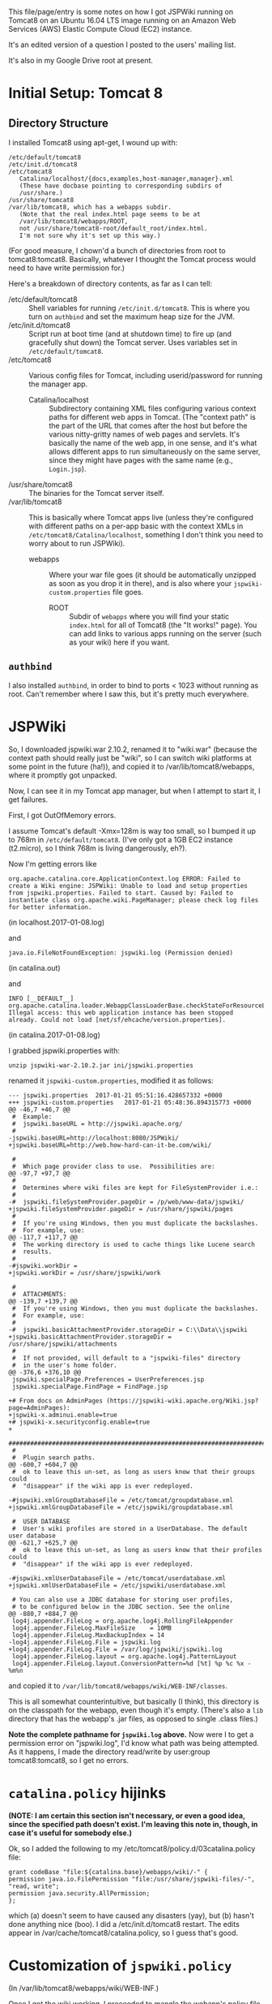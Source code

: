 This file/page/entry is some notes on how I got JSPWiki running on Tomcat8 on an Ubuntu 16.04 LTS
image running on an Amazon Web Services (AWS) Elastic Compute Cloud (EC2) instance.

It's an edited version of a question I posted to the users' mailing list.

It's also in my Google Drive root at present.

* Initial Setup: Tomcat 8

** Directory Structure
  
  I installed Tomcat8 using apt-get, I wound up with:

  #+BEGIN_EXAMPLE 
    /etc/default/tomcat8 
    /etc/init.d/tomcat8
    /etc/tomcat8
       Catalina/localhost/{docs,examples,host-manager,manager}.xml
       (These have docbase pointing to corresponding subdirs of
       /usr/share.)
    /usr/share/tomcat8
    /var/lib/tomcat8, which has a webapps subdir.
       (Note that the real index.html page seems to be at 
       /var/lib/tomcat8/webapps/ROOT, 
       not /usr/share/tomcat8-root/default_root/index.html.
       I'm not sure why it's set up this way.)
  #+END_EXAMPLE 

  (For good measure, I chown'd a bunch of directories from root to tomcat8:tomcat8. Basically,
  whatever I thought the Tomcat process would need to have write permission for.)
  
  Here's a breakdown of directory contents, as far as I can tell:

  - /etc/default/tomcat8 :: Shell variables for running =/etc/init.d/tomcat8=.  This is where you
       turn on =authbind= and set the maximum heap size for the JVM.
  - /etc/init.d/tomcat8 :: Script run at boot time (and at shutdown time) to fire up (and gracefully
       shut down) the Tomcat server.  Uses variables set in =/etc/default/tomcat8=.
  - /etc/tomcat8 :: Various config files for Tomcat, including userid/password for running the
       manager app.
    - Catalina/localhost :: Subdirectory containing XML files configuring various context paths for
         different web apps in Tomcat.  (The "context path" is the part of the URL that comes after
         the host but before the various nitty-gritty names of web pages and servlets. It's
         basically the name of the web app, in one sense, and it's what allows different apps to run
         simultaneously on the same server, since they might have pages with the same name (e.g.,
         =Login.jsp=).
  - /usr/share/tomcat8 :: The binaries for the Tomcat server itself.
  - /var/lib/tomcat8 :: This is basically where Tomcat apps live (unless they're configured with
       different paths on a per-app basic with the context XMLs in
       =/etc/tomcat8/Catalina/localhost=, something I don't think you need to worry about to run
       JSPWiki).
    - webapps :: Where your war file goes (it should be automatically unzipped as soon as you drop
         it in there), and is also where your =jspwiki-custom.properties= file goes.
      - ROOT :: Subdir of =webapps= where you will find your static =index.html= for all of
           Tomcat8 (the "It works!" page).  You can add links to various apps running on the server
           (such as your wiki) here if you want.

** =authbind=
   
  I also installed =authbind=, in order to bind to ports < 1023 without running as root.  Can't
  remember where I saw this, but it's pretty much everywhere.
       
* JSPWiki
  
  So, I downloaded jspwiki.war 2.10.2, renamed it to "wiki.war" (because the context path should
  really just be "wiki", so I can switch wiki platforms at some point in the future (ha!)), and
  copied it to /var/lib/tomcat8/webapps, where it promptly got unpacked.

  Now, I can see it in my Tomcat app manager, but when I attempt to start it, I get failures.

  First, I got OutOfMemory errors.

  I assume Tomcat's default -Xmx=128m is way too small, so I bumped it up to 768m in
  =/etc/default/tomcat8=.  (I've only got a 1GB EC2 instance (t2.micro), so I think 768m is living
  dangerously, eh?).

  Now I'm getting errors like

  #+BEGIN_EXAMPLE 
    org.apache.catalina.core.ApplicationContext.log ERROR: Failed to create a Wiki engine: JSPWiki: Unable to load and setup properties from jspwiki.properties. Failed to start. Caused by: Failed to instantiate class org.apache.wiki.PageManager; please check log files for better information.
   #+END_EXAMPLE
   
  (in localhost.2017-01-08.log)

  and

  #+BEGIN_EXAMPLE 
    java.io.FileNotFoundException: jspwiki.log (Permission denied)
  #+END_EXAMPLE
   
   (in catalina.out)

   and

   #+BEGIN_EXAMPLE 
     INFO [__DEFAULT__] org.apache.catalina.loader.WebappClassLoaderBase.checkStateForResourceLoading Illegal access: this web application instance has been stopped already. Could not load [net/sf/ehcache/version.properties].
   #+END_EXAMPLE
   
   (in catalina.2017-01-08.log)

   I grabbed jspwiki.properties with:

   : unzip jspwiki-war-2.10.2.jar ini/jspwiki.properties

   renamed it =jspwiki-custom.properties=, modified it as follows:

   #+BEGIN_EXAMPLE
     --- jspwiki.properties  2017-01-21 05:51:16.428657332 +0000
     +++ jspwiki-custom.properties   2017-01-21 05:48:36.894315773 +0000
     @@ -46,7 +46,7 @@
      #  Example:
      #  jspwiki.baseURL = http://jspwiki.apache.org/
      #
     -jspwiki.baseURL=http://localhost:8080/JSPWiki/
     +jspwiki.baseURL=http://web.how-hard-can-it-be.com/wiki/

      #
      #  Which page provider class to use.  Possibilities are:
     @@ -97,7 +97,7 @@
      #
      #  Determines where wiki files are kept for FileSystemProvider i.e.:
      #
     -#  jspwiki.fileSystemProvider.pageDir = /p/web/www-data/jspwiki/
     +jspwiki.fileSystemProvider.pageDir = /usr/share/jspwiki/pages
      #
      #  If you're using Windows, then you must duplicate the backslashes.
      #  For example, use:
     @@ -117,7 +117,7 @@
      #  The working directory is used to cache things like Lucene search
      #  results.
      #
     -#jspwiki.workDir =
     +jspwiki.workDir = /usr/share/jspwiki/work

      #
      #  ATTACHMENTS:
     @@ -139,7 +139,7 @@
      #  If you're using Windows, then you must duplicate the backslashes.
      #  For example, use:
      #
     -#  jspwiki.basicAttachmentProvider.storageDir = C:\\Data\\jspwiki
     +jspwiki.basicAttachmentProvider.storageDir = /usr/share/jspwiki/attachments
      #
      #  If not provided, will default to a "jspwiki-files" directory
      #  in the user's home folder.
     @@ -376,6 +376,10 @@
      jspwiki.specialPage.Preferences = UserPreferences.jsp
      jspwiki.specialPage.FindPage = FindPage.jsp

     +# From docs on AdminPages (https://jspwiki-wiki.apache.org/Wiki.jsp?page=AdminPages):
     +jspwiki-x.adminui.enable=true
     +# jspwiki-x.securityconfig.enable=true
     +
      #############################################################################
      #
      #  Plugin search paths.
     @@ -600,7 +604,7 @@
      #  ok to leave this un-set, as long as users know that their groups could
      #  "disappear" if the wiki app is ever redeployed.

     -#jspwiki.xmlGroupDatabaseFile = /etc/tomcat/groupdatabase.xml
     +jspwiki.xmlGroupDatabaseFile = /etc/jspwiki/groupdatabase.xml

      #  USER DATABASE
      #  User's wiki profiles are stored in a UserDatabase. The default user database
     @@ -621,7 +625,7 @@
      #  ok to leave this un-set, as long as users know that their profiles could
      #  "disappear" if the wiki app is ever redeployed.

     -#jspwiki.xmlUserDatabaseFile = /etc/tomcat/userdatabase.xml
     +jspwiki.xmlUserDatabaseFile = /etc/jspwiki/userdatabase.xml

      # You can also use a JDBC database for storing user profiles,
      # to be configured below in the JDBC section. See the online
     @@ -880,7 +884,7 @@
      log4j.appender.FileLog = org.apache.log4j.RollingFileAppender
      log4j.appender.FileLog.MaxFileSize    = 10MB
      log4j.appender.FileLog.MaxBackupIndex = 14
     -log4j.appender.FileLog.File = jspwiki.log
     +log4j.appender.FileLog.File = /var/log/jspwiki/jspwiki.log
      log4j.appender.FileLog.layout = org.apache.log4j.PatternLayout
      log4j.appender.FileLog.layout.ConversionPattern=%d [%t] %p %c %x - %m%n
   #+END_EXAMPLE
   
   and copied it to =/var/lib/tomcat8/webapps/wiki/WEB-INF/classes=.

   This is all somewhat counterintuitive, but basically (I think), this directory is on the
   classpath for the webapp, even though it's empty.  (There's also a =lib= directory that has the
   webapp's .jar files, as opposed to single .class files.)

   *Note the complete pathname for =jspwiki.log= above.*  Now were I to get a permission error on
   "jspwiki.log", I'd know what path was being attempted.  As it happens, I made the directory
   read/write by user:group tomcat8:tomcat8, so I get no errors.

* =catalina.policy= hijinks

  *(NOTE: I am certain this section isn't necessary, or even a good idea, since the specified path
  doesn't exist.  I'm leaving this note in, though, in case it's useful for somebody else.)*

  Ok, so I added the following to my /etc/tomcat8/policy.d/03catalina.policy file:

  #+BEGIN_EXAMPLE 
    grant codeBase "file:${catalina.base}/webapps/wiki/-" {
    permission java.io.FilePermission "file:/usr/share/jspwiki-files/-",
    "read, write";
    permission java.security.AllPermission;
    };
  #+END_EXAMPLE
  
  which (a) doesn't seem to have caused any disasters (yay), but (b) hasn't done anything nice
  (boo). I did a /etc/init.d/tomcat8 restart. The edits appear in
  /var/cache/tomcat8/catalina.policy, so I guess that's good.

* Customization of =jspwiki.policy=

  (In /var/lib/tomcat8/webapps/wiki/WEB-INF.)

  Once I got the wiki working, I proceeded to mangle the webapp's policy file to allow a
  public-facing blog/wiki ("bliki") in which I am the only author.

  One note: Before I did this, I created a login ("john") and a group with special name "Admin"
  (case-sensitive?) via the public "create your own account!" page.  Once that was done, I was able
  to close off the wiki with the following edits.

  #+BEGIN_EXAMPLE
    --- jspwiki.policy.orig 2017-01-21 04:44:47.490238637 +0000
    +++ jspwiki.policy      2017-01-21 05:22:08.370383295 +0000
    @@ -49,8 +49,8 @@
 
     grant principal org.apache.wiki.auth.authorize.Role "All" {
         permission org.apache.wiki.auth.permissions.PagePermission "*:*", "view";
    -    permission org.apache.wiki.auth.permissions.WikiPermission "*", "editPreferences";
    -    permission org.apache.wiki.auth.permissions.WikiPermission "*", "editProfile";
    +//    permission org.apache.wiki.auth.permissions.WikiPermission "*", "editPreferences";
    +//    permission org.apache.wiki.auth.permissions.WikiPermission "*", "editProfile";
         permission org.apache.wiki.auth.permissions.WikiPermission "*", "login";
     };
 
    @@ -66,8 +66,8 @@
     // allow editing only, then replace "modify" with "edit".
 
     grant principal org.apache.wiki.auth.authorize.Role "Anonymous" {
    -    permission org.apache.wiki.auth.permissions.PagePermission "*:*", "modify";
    -    permission org.apache.wiki.auth.permissions.WikiPermission "*", "createPages";
    +//    permission org.apache.wiki.auth.permissions.PagePermission "*:*", "modify";
    +//    permission org.apache.wiki.auth.permissions.WikiPermission "*", "createPages";
     };
 
 
    @@ -77,8 +77,8 @@
     // They can also view the membership list of groups.
 
     grant principal org.apache.wiki.auth.authorize.Role "Asserted" {
    -    permission org.apache.wiki.auth.permissions.PagePermission "*:*", "modify";
    -    permission org.apache.wiki.auth.permissions.WikiPermission "*", "createPages";
    +//    permission org.apache.wiki.auth.permissions.PagePermission "*:*", "modify";
    +//    permission org.apache.wiki.auth.permissions.WikiPermission "*", "createPages";
         permission org.apache.wiki.auth.permissions.GroupPermission "*:*", "view";
     };
 
    @@ -93,6 +93,9 @@
         permission org.apache.wiki.auth.permissions.GroupPermission "*:*", "view";
         permission org.apache.wiki.auth.permissions.GroupPermission "*:<groupmember>", "edit";
         permission org.apache.wiki.auth.permissions.WikiPermission "*", "createPages,createGroups";
    +       // Permissions xferred from "All" role:
    +    permission org.apache.wiki.auth.permissions.WikiPermission "*", "editPreferences";
    +    permission org.apache.wiki.auth.permissions.WikiPermission "*", "editProfile";
     };
  #+END_EXAMPLE
  
* Operations

  - Restart the daemon :: =/etc/init.d/tomcat8 restart=
       
